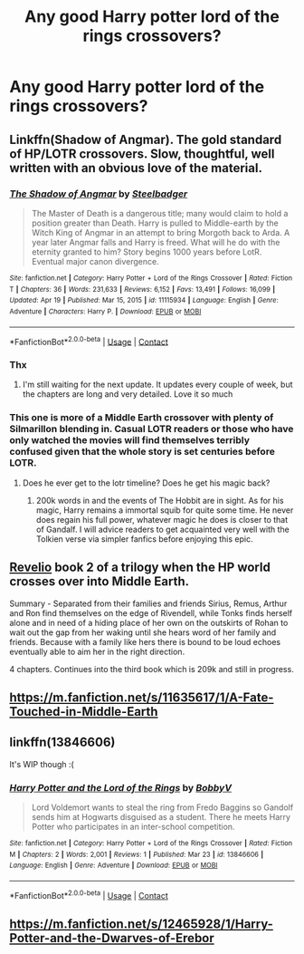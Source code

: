 #+TITLE: Any good Harry potter lord of the rings crossovers?

* Any good Harry potter lord of the rings crossovers?
:PROPERTIES:
:Author: quaintif
:Score: 8
:DateUnix: 1619235831.0
:DateShort: 2021-Apr-24
:FlairText: Request
:END:

** Linkffn(Shadow of Angmar). The gold standard of HP/LOTR crossovers. Slow, thoughtful, well written with an obvious love of the material.
:PROPERTIES:
:Author: Darthmarrs
:Score: 7
:DateUnix: 1619236090.0
:DateShort: 2021-Apr-24
:END:

*** [[https://www.fanfiction.net/s/11115934/1/][*/The Shadow of Angmar/*]] by [[https://www.fanfiction.net/u/5291694/Steelbadger][/Steelbadger/]]

#+begin_quote
  The Master of Death is a dangerous title; many would claim to hold a position greater than Death. Harry is pulled to Middle-earth by the Witch King of Angmar in an attempt to bring Morgoth back to Arda. A year later Angmar falls and Harry is freed. What will he do with the eternity granted to him? Story begins 1000 years before LotR. Eventual major canon divergence.
#+end_quote

^{/Site/:} ^{fanfiction.net} ^{*|*} ^{/Category/:} ^{Harry} ^{Potter} ^{+} ^{Lord} ^{of} ^{the} ^{Rings} ^{Crossover} ^{*|*} ^{/Rated/:} ^{Fiction} ^{T} ^{*|*} ^{/Chapters/:} ^{36} ^{*|*} ^{/Words/:} ^{231,633} ^{*|*} ^{/Reviews/:} ^{6,152} ^{*|*} ^{/Favs/:} ^{13,491} ^{*|*} ^{/Follows/:} ^{16,099} ^{*|*} ^{/Updated/:} ^{Apr} ^{19} ^{*|*} ^{/Published/:} ^{Mar} ^{15,} ^{2015} ^{*|*} ^{/id/:} ^{11115934} ^{*|*} ^{/Language/:} ^{English} ^{*|*} ^{/Genre/:} ^{Adventure} ^{*|*} ^{/Characters/:} ^{Harry} ^{P.} ^{*|*} ^{/Download/:} ^{[[http://www.ff2ebook.com/old/ffn-bot/index.php?id=11115934&source=ff&filetype=epub][EPUB]]} ^{or} ^{[[http://www.ff2ebook.com/old/ffn-bot/index.php?id=11115934&source=ff&filetype=mobi][MOBI]]}

--------------

*FanfictionBot*^{2.0.0-beta} | [[https://github.com/FanfictionBot/reddit-ffn-bot/wiki/Usage][Usage]] | [[https://www.reddit.com/message/compose?to=tusing][Contact]]
:PROPERTIES:
:Author: FanfictionBot
:Score: 3
:DateUnix: 1619236115.0
:DateShort: 2021-Apr-24
:END:


*** Thx
:PROPERTIES:
:Author: quaintif
:Score: 2
:DateUnix: 1619236126.0
:DateShort: 2021-Apr-24
:END:

**** I'm still waiting for the next update. It updates every couple of week, but the chapters are long and very detailed. Love it so much
:PROPERTIES:
:Author: Puzzled-You
:Score: 2
:DateUnix: 1619249379.0
:DateShort: 2021-Apr-24
:END:


*** This one is more of a Middle Earth crossover with plenty of Silmarillon blending in. Casual LOTR readers or those who have only watched the movies will find themselves terribly confused given that the whole story is set centuries before LOTR.
:PROPERTIES:
:Author: xshadowfax
:Score: 2
:DateUnix: 1619285051.0
:DateShort: 2021-Apr-24
:END:

**** Does he ever get to the lotr timeline? Does he get his magic back?
:PROPERTIES:
:Author: quaintif
:Score: 1
:DateUnix: 1619320674.0
:DateShort: 2021-Apr-25
:END:

***** 200k words in and the events of The Hobbit are in sight. As for his magic, Harry remains a immortal squib for quite some time. He never does regain his full power, whatever magic he does is closer to that of Gandalf. I will advice readers to get acquainted very well with the Tolkien verse via simpler fanfics before enjoying this epic.
:PROPERTIES:
:Author: xshadowfax
:Score: 1
:DateUnix: 1619330879.0
:DateShort: 2021-Apr-25
:END:


** [[https://archiveofourown.org/works/21957445/chapters/52398346][Revelio]] book 2 of a trilogy when the HP world crosses over into Middle Earth.

Summary - Separated from their families and friends Sirius, Remus, Arthur and Ron find themselves on the edge of Rivendell, while Tonks finds herself alone and in need of a hiding place of her own on the outskirts of Rohan to wait out the gap from her waking until she hears word of her family and friends. Because with a family like hers there is bound to be loud echoes eventually able to aim her in the right direction.

4 chapters. Continues into the third book which is 209k and still in progress.
:PROPERTIES:
:Author: blankitdblankityboom
:Score: 2
:DateUnix: 1619241409.0
:DateShort: 2021-Apr-24
:END:


** [[https://m.fanfiction.net/s/11635617/1/A-Fate-Touched-in-Middle-Earth]]
:PROPERTIES:
:Author: rodeostrike65
:Score: 2
:DateUnix: 1619317815.0
:DateShort: 2021-Apr-25
:END:


** linkffn(13846606)

It's WIP though :(
:PROPERTIES:
:Author: I_love_DPs
:Score: 1
:DateUnix: 1619292697.0
:DateShort: 2021-Apr-25
:END:

*** [[https://www.fanfiction.net/s/13846606/1/][*/Harry Potter and the Lord of the Rings/*]] by [[https://www.fanfiction.net/u/10338701/BobbyV][/BobbyV/]]

#+begin_quote
  Lord Voldemort wants to steal the ring from Fredo Baggins so Gandolf sends him at Hogwarts disguised as a student. There he meets Harry Potter who participates in an inter-school competition.
#+end_quote

^{/Site/:} ^{fanfiction.net} ^{*|*} ^{/Category/:} ^{Harry} ^{Potter} ^{+} ^{Lord} ^{of} ^{the} ^{Rings} ^{Crossover} ^{*|*} ^{/Rated/:} ^{Fiction} ^{M} ^{*|*} ^{/Chapters/:} ^{2} ^{*|*} ^{/Words/:} ^{2,001} ^{*|*} ^{/Reviews/:} ^{1} ^{*|*} ^{/Published/:} ^{Mar} ^{23} ^{*|*} ^{/id/:} ^{13846606} ^{*|*} ^{/Language/:} ^{English} ^{*|*} ^{/Genre/:} ^{Adventure} ^{*|*} ^{/Download/:} ^{[[http://www.ff2ebook.com/old/ffn-bot/index.php?id=13846606&source=ff&filetype=epub][EPUB]]} ^{or} ^{[[http://www.ff2ebook.com/old/ffn-bot/index.php?id=13846606&source=ff&filetype=mobi][MOBI]]}

--------------

*FanfictionBot*^{2.0.0-beta} | [[https://github.com/FanfictionBot/reddit-ffn-bot/wiki/Usage][Usage]] | [[https://www.reddit.com/message/compose?to=tusing][Contact]]
:PROPERTIES:
:Author: FanfictionBot
:Score: 1
:DateUnix: 1619292716.0
:DateShort: 2021-Apr-25
:END:


** [[https://m.fanfiction.net/s/12465928/1/Harry-Potter-and-the-Dwarves-of-Erebor]]
:PROPERTIES:
:Author: rodeostrike65
:Score: 1
:DateUnix: 1619317744.0
:DateShort: 2021-Apr-25
:END:
